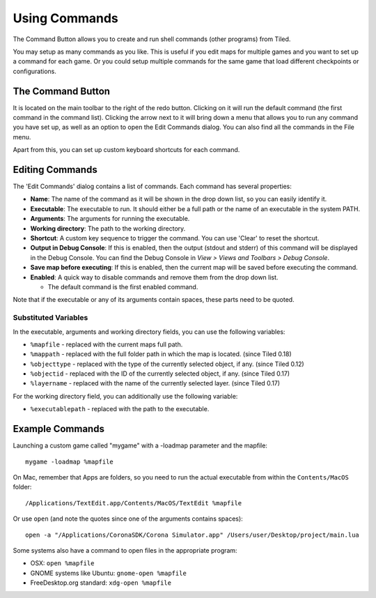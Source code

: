 Using Commands
==============

The Command Button allows you to create and run shell commands (other
programs) from Tiled.

You may setup as many commands as you like. This is useful if you edit
maps for multiple games and you want to set up a command for each game.
Or you could setup multiple commands for the same game that load
different checkpoints or configurations.

The Command Button
------------------

It is located on the main toolbar to the right of the redo button.
Clicking on it will run the default command (the first command in the
command list). Clicking the arrow next to it will bring down a menu that
allows you to run any command you have set up, as well as an option to
open the Edit Commands dialog. You can also find all the commands in the
File menu.

Apart from this, you can set up custom keyboard shortcuts for each
command.

Editing Commands
----------------

The 'Edit Commands' dialog contains a list of commands. Each command has
several properties:

-  **Name**: The name of the command as it will be shown in the drop
   down list, so you can easily identify it.

-  **Executable**: The executable to run. It should either be a full
   path or the name of an executable in the system PATH.

-  **Arguments**: The arguments for running the executable.

-  **Working directory**: The path to the working directory.

-  **Shortcut**: A custom key sequence to trigger the command.
   You can use 'Clear' to reset the shortcut.

-  **Output in Debug Console**: If this is enabled, then the output
   (stdout and stderr) of this command will be displayed in the Debug
   Console. You can find the Debug Console in *View > Views and
   Toolbars > Debug Console*.

-  **Save map before executing**: If this is enabled, then the current
   map will be saved before executing the command.

-  **Enabled**: A quick way to disable commands and remove them from the
   drop down list.

   -  The default command is the first enabled command.

Note that if the executable or any of its arguments contain spaces,
these parts need to be quoted.

Substituted Variables
~~~~~~~~~~~~~~~~~~~~~

In the executable, arguments and working directory fields, you can use
the following variables:

-  ``%mapfile`` - replaced with the current maps full path.
-  ``%mappath`` - replaced with the full folder path in which the
   map is located. (since Tiled 0.18)
-  ``%objecttype`` - replaced with the type of the currently
   selected object, if any. (since Tiled 0.12)
-  ``%objectid`` - replaced with the ID of the currently selected
   object, if any. (since Tiled 0.17)
-  ``%layername`` - replaced with the name of the currently selected
   layer. (since Tiled 0.17)

For the working directory field, you can additionally use the following
variable:

-  ``%executablepath`` - replaced with the path to the executable.


Example Commands
----------------

Launching a custom game called "mygame" with a -loadmap parameter and
the mapfile:

::

    mygame -loadmap %mapfile

On Mac, remember that Apps are folders, so you need to run the actual
executable from within the ``Contents/MacOS`` folder:

::

    /Applications/TextEdit.app/Contents/MacOS/TextEdit %mapfile

Or use ``open`` (and note the quotes since one of the arguments contains
spaces):

::

    open -a "/Applications/CoronaSDK/Corona Simulator.app" /Users/user/Desktop/project/main.lua

Some systems also have a command to open files in the appropriate
program:

-  OSX: ``open %mapfile``
-  GNOME systems like Ubuntu: ``gnome-open %mapfile``
-  FreeDesktop.org standard: ``xdg-open %mapfile``

